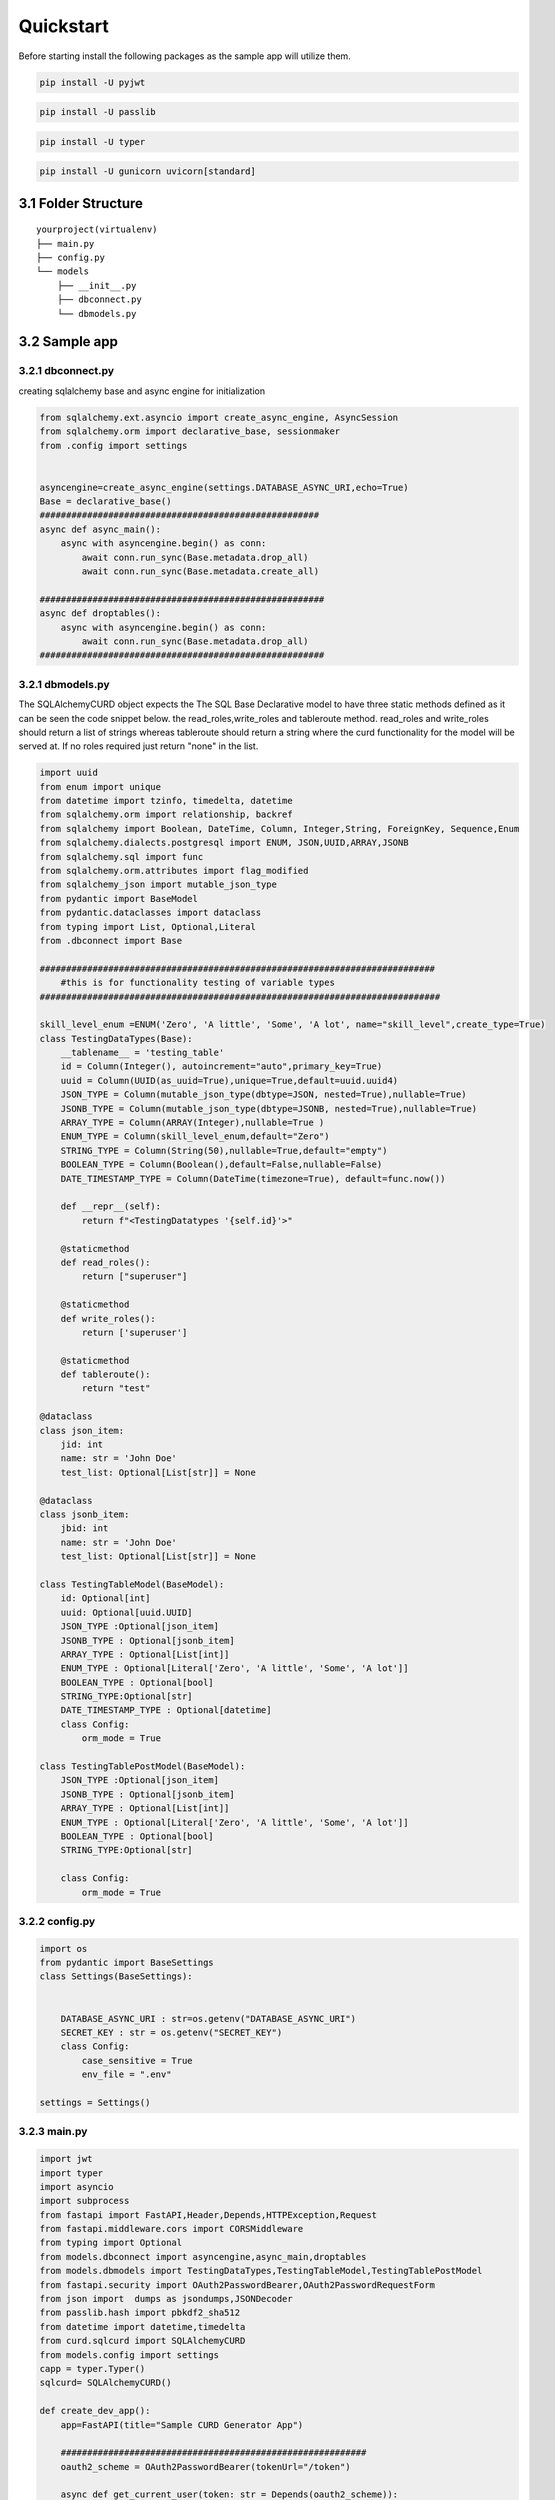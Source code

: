 Quickstart
------------
Before starting install the following packages as the sample app will utilize them.

.. code:: python
    
    pip install -U pyjwt

.. code:: python
    
    pip install -U passlib

.. code:: python
    
    pip install -U typer

.. code:: python
    
    pip install -U gunicorn uvicorn[standard]


3.1 Folder Structure
==================== 
::

    yourproject(virtualenv)
    ├── main.py
    ├── config.py
    └── models
        ├── __init__.py
        ├── dbconnect.py
        └── dbmodels.py


3.2 Sample app
============== 

3.2.1 dbconnect.py
++++++++++++++++++

creating sqlalchemy  base and async engine for initialization

.. code:: python
    
    
    from sqlalchemy.ext.asyncio import create_async_engine, AsyncSession
    from sqlalchemy.orm import declarative_base, sessionmaker
    from .config import settings

   
    asyncengine=create_async_engine(settings.DATABASE_ASYNC_URI,echo=True)
    Base = declarative_base()   
    #####################################################
    async def async_main():
        async with asyncengine.begin() as conn:
            await conn.run_sync(Base.metadata.drop_all)
            await conn.run_sync(Base.metadata.create_all)

    ######################################################
    async def droptables():
        async with asyncengine.begin() as conn:
            await conn.run_sync(Base.metadata.drop_all)
    ######################################################

3.2.1 dbmodels.py
++++++++++++++++++

The SQLAlchemyCURD object expects the The SQL Base Declarative model to have three static methods defined 
as it can be seen the code snippet below. the read_roles,write_roles and tableroute method. read_roles and write_roles should return a list of strings
whereas tableroute should return a string where the curd functionality for the model will be served at. If no roles required just return "none" in the 
list.  

.. code:: python
    
    import uuid
    from enum import unique
    from datetime import tzinfo, timedelta, datetime
    from sqlalchemy.orm import relationship, backref
    from sqlalchemy import Boolean, DateTime, Column, Integer,String, ForeignKey, Sequence,Enum
    from sqlalchemy.dialects.postgresql import ENUM, JSON,UUID,ARRAY,JSONB
    from sqlalchemy.sql import func
    from sqlalchemy.orm.attributes import flag_modified
    from sqlalchemy_json import mutable_json_type
    from pydantic import BaseModel
    from pydantic.dataclasses import dataclass
    from typing import List, Optional,Literal
    from .dbconnect import Base

    ###########################################################################
        #this is for functionality testing of variable types 
    ############################################################################

    skill_level_enum =ENUM('Zero', 'A little', 'Some', 'A lot', name="skill_level",create_type=True)
    class TestingDataTypes(Base):
        __tablename__ = 'testing_table'
        id = Column(Integer(), autoincrement="auto",primary_key=True)
        uuid = Column(UUID(as_uuid=True),unique=True,default=uuid.uuid4)
        JSON_TYPE = Column(mutable_json_type(dbtype=JSON, nested=True),nullable=True)
        JSONB_TYPE = Column(mutable_json_type(dbtype=JSONB, nested=True),nullable=True)
        ARRAY_TYPE = Column(ARRAY(Integer),nullable=True )
        ENUM_TYPE = Column(skill_level_enum,default="Zero")
        STRING_TYPE = Column(String(50),nullable=True,default="empty")
        BOOLEAN_TYPE = Column(Boolean(),default=False,nullable=False)
        DATE_TIMESTAMP_TYPE = Column(DateTime(timezone=True), default=func.now())
        
        def __repr__(self):
            return f"<TestingDatatypes '{self.id}'>"
        
        @staticmethod
        def read_roles():
            return ["superuser"]
        
        @staticmethod
        def write_roles():
            return ['superuser'] 
            
        @staticmethod
        def tableroute():
            return "test"    

    @dataclass
    class json_item:
        jid: int
        name: str = 'John Doe'
        test_list: Optional[List[str]] = None

    @dataclass
    class jsonb_item:
        jbid: int
        name: str = 'John Doe'
        test_list: Optional[List[str]] = None

    class TestingTableModel(BaseModel):
        id: Optional[int]
        uuid: Optional[uuid.UUID]
        JSON_TYPE :Optional[json_item]
        JSONB_TYPE : Optional[jsonb_item] 
        ARRAY_TYPE : Optional[List[int]]
        ENUM_TYPE : Optional[Literal['Zero', 'A little', 'Some', 'A lot']]
        BOOLEAN_TYPE : Optional[bool]
        STRING_TYPE:Optional[str]
        DATE_TIMESTAMP_TYPE : Optional[datetime]  
        class Config:
            orm_mode = True

    class TestingTablePostModel(BaseModel):        
        JSON_TYPE :Optional[json_item]
        JSONB_TYPE : Optional[jsonb_item] 
        ARRAY_TYPE : Optional[List[int]]
        ENUM_TYPE : Optional[Literal['Zero', 'A little', 'Some', 'A lot']]
        BOOLEAN_TYPE : Optional[bool]
        STRING_TYPE:Optional[str]
        
        class Config:
            orm_mode = True


3.2.2 config.py
+++++++++++++++++

.. code:: python
    
    import os
    from pydantic import BaseSettings 
    class Settings(BaseSettings):
    
        
        DATABASE_ASYNC_URI : str=os.getenv("DATABASE_ASYNC_URI")
        SECRET_KEY : str = os.getenv("SECRET_KEY")
        class Config:
            case_sensitive = True
            env_file = ".env"

    settings = Settings()

3.2.3 main.py
+++++++++++++

.. code:: python
    
    import jwt
    import typer
    import asyncio
    import subprocess
    from fastapi import FastAPI,Header,Depends,HTTPException,Request
    from fastapi.middleware.cors import CORSMiddleware
    from typing import Optional
    from models.dbconnect import asyncengine,async_main,droptables
    from models.dbmodels import TestingDataTypes,TestingTableModel,TestingTablePostModel
    from fastapi.security import OAuth2PasswordBearer,OAuth2PasswordRequestForm
    from json import  dumps as jsondumps,JSONDecoder
    from passlib.hash import pbkdf2_sha512
    from datetime import datetime,timedelta
    from curd.sqlcurd import SQLAlchemyCURD
    from models.config import settings
    capp = typer.Typer()
    sqlcurd= SQLAlchemyCURD()

    def create_dev_app():
        app=FastAPI(title="Sample CURD Generator App")
        
        ##########################################################
        oauth2_scheme = OAuth2PasswordBearer(tokenUrl="/token")
        
        async def get_current_user(token: str = Depends(oauth2_scheme)):
            user= jwt.decode(token,settings.SECRET_KEY,algorithms="HS256")
            user=user["data"]
            if not user:
                raise HTTPException(
                    status_code=status.HTTP_401_UNAUTHORIZED,
                    detail="Invalid authentication credentials",
                    headers={"WWW-Authenticate": "Bearer"},
                )
            user=jsondumps(user)    
            user=JSONDecoder().decode(user)
            return user
        async def get_current_active_user(current_user=Depends(get_current_user)):
            if current_user: 
                return current_user["roles"]
            return ["none"]
        ##########################################################
        ##########################################################
        
        sqlcurd.init_app(app,asyncengine)
        #setting current user fetching funciton
        sqlcurd.set_current_user(get_current_active_user)
        
        origins = [ "*"]
        app.add_middleware(
                CORSMiddleware,
                allow_origins=origins,
                allow_credentials=True,
                allow_methods=["*"],
                allow_headers=["*"],
                )
        # creating list of models to be used by the curd object
        # the first modlist should contain nested list of [SQLalchemy Base, PyDantic BaseModel,PyDantic BaseModale]
        # the last pydantic model provided is used to validate the post route for the model

        modlist=[[TestingDataTypes,TestingTableModel,TestingTablePostModel]]  
        
        # generating the curd routes for provided list of models
        sqlcurd.add_curd(modlist)
        
        # mouting the apirouter the FastAPI app at the provided prefix route. defaults to root path
        sqlcurd.include_apirouter(prefix="/")
        
        @app.get("/")
        def index(x_app_key: Optional[str] = Header(None) ,x_refresh_key: Optional[str] =Header(None)):
            return {"Message":"You should make your own index page"}
        
        @app.post("/token")
        def auth_sample(request : Request, login_data : OAuth2PasswordRequestForm =Depends()):
            try:                              
                data={
                    "roles":["superuser"],
                    "password" : pbkdf2_sha512.using(rounds=25000,salt_size=80).hash("password")
                }
                if  pbkdf2_sha512.verify(login_data.password,data["password"]):
                    exp=datetime.utcnow()+timedelta(hours=4)
                    exp2=datetime.utcnow()+timedelta(hours=5)
                    key=settings.SECRET_KEY 
                    del data["password"]              
                    token=jwt.encode({'data':data,'exp':exp},key,algorithm="HS256")
                    reftoken=jwt.encode({'data':data,'exp':exp2},key,algorithm="HS256")
                    return {"access_token": token,"refresh_token":reftoken, "token_type": "bearer"}
                else:
                    raise HTTPException(status_code=400, detail="Incorrect username or password")
            except Exception as e:
                    print(e)
                    raise HTTPException(status_code=500, detail="Message: Something Unexpected Happended") 
        return app 


        @capp.command()
        def upgrade():
            """creates  base models based on their methadata"""
            asyncio.run(async_main())
            
        @capp.command()
        def run():
            """starts gunicorn server of the app with uvicorn works bound  to 0.0.0.0:9000 with one worker
            """
            subprocess.run(["gunicorn", "main:app", "-k" ,"uvicorn.workers.UvicornWorker","-b" ,"0.0.0.0:9000","--reload","-w","1"]) 
        @capp.command()
        def drop():
            """drops all tables created from provided database"""
            asyncio.run(droptables())

        if __name__ == "__main__":
            capp()

        
Finally create the testing model sql upgrade command and run it.

.. code:: python

        pytohn main.py upgrade

.. code:: python

        pytohn main.py run

.. danger::
   If the DATABASE_ASYNC_URI is provided correctly, it should work. The URI should be of format
   "postgresql+asyncpg://postgres:something@192.168.10.5:5432/development-template" 
   
.. note::   
    The SECRET_KEY can be generated using python standard secets libaray as in "secerts.token_hex(128)"